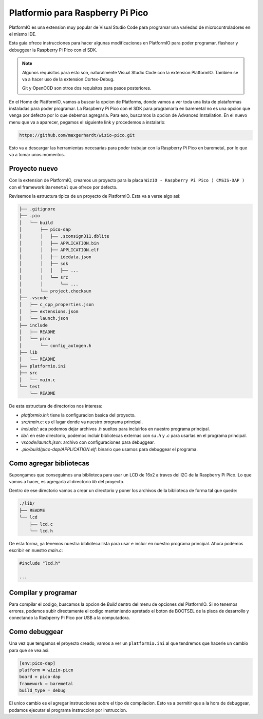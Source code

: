 *********************************
Platformio para Raspberry Pi Pico
*********************************

PlatformIO es una extension muy popular de Visual Studio Code para programar una variedad de microcontroladores en el mismo IDE.

Esta guia ofrece instrucciones para hacer algunas modificaciones en PlatformIO para poder programar, flashear y debuggear la Raspberry Pi Pico con el SDK.

.. note::

    Algunos requisitos para esto son, naturalmente Visual Studio Code con la extension PlatformIO. Tambien se va a hacer uso de la extension Cortex-Debug.

    Git y OpenOCD son otros dos requisitos para pasos posteriores.

En el Home de PlatformIO, vamos a buscar la opcion de Platforms, donde vamos a ver toda una lista de plataformas instaladas para poder programar. La Raspberry Pi Pico con el SDK para programarla en baremetal no es una opcion que venga por defecto por lo que debemos agregarla. Para eso, buscamos la opcion de Advanced Installation. En el nuevo menu que va a aparecer, pegamos el siguiente link y procedemos a instalarlo:

.. code::

    https://github.com/maxgerhardt/wizio-pico.git

Esto va a descargar las herramientas necesarias para poder trabajar con la Raspberry Pi Pico en baremetal, por lo que va a tomar unos momentos.

Proyecto nuevo
~~~~~~~~~~~~~~

Con la extension de PlatformIO, creamos un proyecto para la placa ``WizIO - Raspberry Pi Pico ( CMSIS-DAP )`` con el framework ``Baremetal`` que ofrece por defecto.

Revisemos la estructura tipica de un proyecto de PlatformIO. Esta va a verse algo asi:

.. code::

    ├── .gitignore
    ├── .pio
    │   └── build
    │       ├── pico-dap
    │       │   ├── .sconsign311.dblite
    │       │   ├── APPLICATION.bin
    │       │   ├── APPLICATION.elf
    │       │   ├── idedata.json
    │       │   ├── sdk
    │       │   │   ├── ...
    │       │   └── src
    │       │       └── ...
    │       └── project.checksum
    ├── .vscode
    │   ├── c_cpp_properties.json
    │   ├── extensions.json
    │   └── launch.json
    ├── include
    │   ├── README
    │   └── pico
    │       └── config_autogen.h
    ├── lib
    │   └── README
    ├── platformio.ini
    ├── src
    │   └── main.c
    └── test
        └── README

De esta estructura de directorios nos interesa:

- `platformio.ini`: tiene la configuracion basica del proyecto.
- `src/main.c`: es el lugar donde va nuestro programa principal.
- `include/`: aca podemos dejar archivos `.h` sueltos para incluirlos en nuestro programa principal.
- `lib/`: en este directorio, podemos incluir bibliotecas externas con su `.h` y `.c` para usarlas en el programa principal.
- `vscode/launch.json`: archivo con configuraciones para debuggear.
- `.pio/build/pico-dap/APPLICATION.elf`: binario que usamos para debuggear el programa.

Como agregar bibliotecas
~~~~~~~~~~~~~~~~~~~~~~~~

Supongamos que conseguimos una biblioteca para usar un LCD de 16x2 a traves del I2C de la Raspberry Pi Pico. Lo que vamos a hacer, es agregarla al directorio `lib` del proyecto.

Dentro de ese directorio vamos a crear un directorio y poner los archivos de la biblioteca de forma tal que quede:

.. code::

    ./lib/
    ├── README
    └── lcd
        ├── lcd.c
        └── lcd.h

De esta forma, ya tenemos nuestra biblioteca lista para usar e incluir en nuestro programa principal. Ahora podemos escribir en nuestro `main.c`:

.. code:: c

    #include "lcd.h"

    ...

Compilar y programar
~~~~~~~~~~~~~~~~~~~~

Para compilar el codigo, buscamos la opcion de *Build* dentro del menu de opciones del PlatformIO. Si no tenemos errores, podemos subir directamente el codigo manteniendo apretado el boton de BOOTSEL de la placa de desarrollo y conectando la Rasbperry Pi Pico por USB a la computadora.

.. image:: ../../../_static/Pico-Top-Plug-v2.png


Como debuggear
~~~~~~~~~~~~~~

Una vez que tengamos el proyecto creado, vamos a ver un ``platformio.ini`` al que tendremos que hacerle un cambio para que se vea asi:

.. code::

    [env:pico-dap]
    platform = wizio-pico
    board = pico-dap
    framework = baremetal
    build_type = debug

El unico cambio es el agregar instrucciones sobre el tipo de compilacion. Esto va a permitir que a la hora de debuggear, podamos ejecutar el programa instruccion por instruccion.


